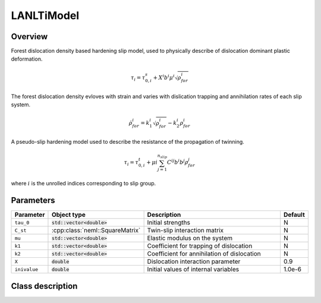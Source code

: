 LANLTiModel
===========

Overview
--------

Forest dislocation density based hardening slip model, used to physically describe of 
dislocation dominant plastic deformation.

.. math::
   \tau_{i}=\tau_{0,i}^{s}+X^{i}b^{i}\mu^{i}\sqrt{\rho_{for}^{i}}

The forest dislocation density evloves with strain and varies with dislication trapping
and annihilation rates of each slip system.

.. math::
   \dot{\rho_{for}^{i}}=k_{1}^{i}\sqrt{\rho_{for}^{i}}-k_{2}^{i}\rho_{for}^{i}

A pseudo-slip hardening model used to describe the resistance of the propagation of twinning.

.. math::
   \tau_{i}=\tau_{0,i}^{t}+\mu{i}\sum_{j=1}^{n_{slip}} C^{ij}b^{i}b^{j}\rho_{for}^{j}

where :math:`i` is the unrolled indices corresponding to slip group.

Parameters
----------

.. csv-table::
   :header: "Parameter", "Object type", "Description", "Default"
   :widths: 12, 30, 50, 8

   ``tau_0``, :code:`std::vector<double>`, Initial strengths, N
   ``C_st``, :cpp:class:`neml::SquareMatrix`, Twin-slip interaction matrix, N
   ``mu``, :code:`std::vector<double>`, Elastic modulus on the system, N
   ``k1``, :code:`std::vector<double>`, Coefficient for trapping of dislocation, N
   ``k2``, :code:`std::vector<double>`, Coefficient for annihilation of dislocation, N
   ``X``, :code:`double`, Dislocation interaction parameter, 0.9
   ``inivalue``, :code:`double`, Initial values of internal variables, 1.0e-6

Class description
-----------------

.. doxygenclass:: neml::LANLTiModel
   :members:
   :undoc-members:
